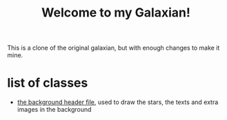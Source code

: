 #+title: Welcome to my Galaxian!

This is a clone of the original galaxian, but with enough changes to make it mine.

* list of classes
- [[file:classes/Background.h][the background header file]], used to draw the stars, the texts and extra images in the background
